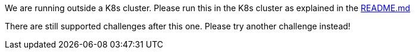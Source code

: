 We are running outside a K8s cluster.
Please run this in the K8s cluster as explained in the
https://github.com/OWASP/wrongsecrets?tab=readme-ov-file#basic-k8s-exercise[README.md]

There are still supported challenges after this one. Please try another challenge instead!
